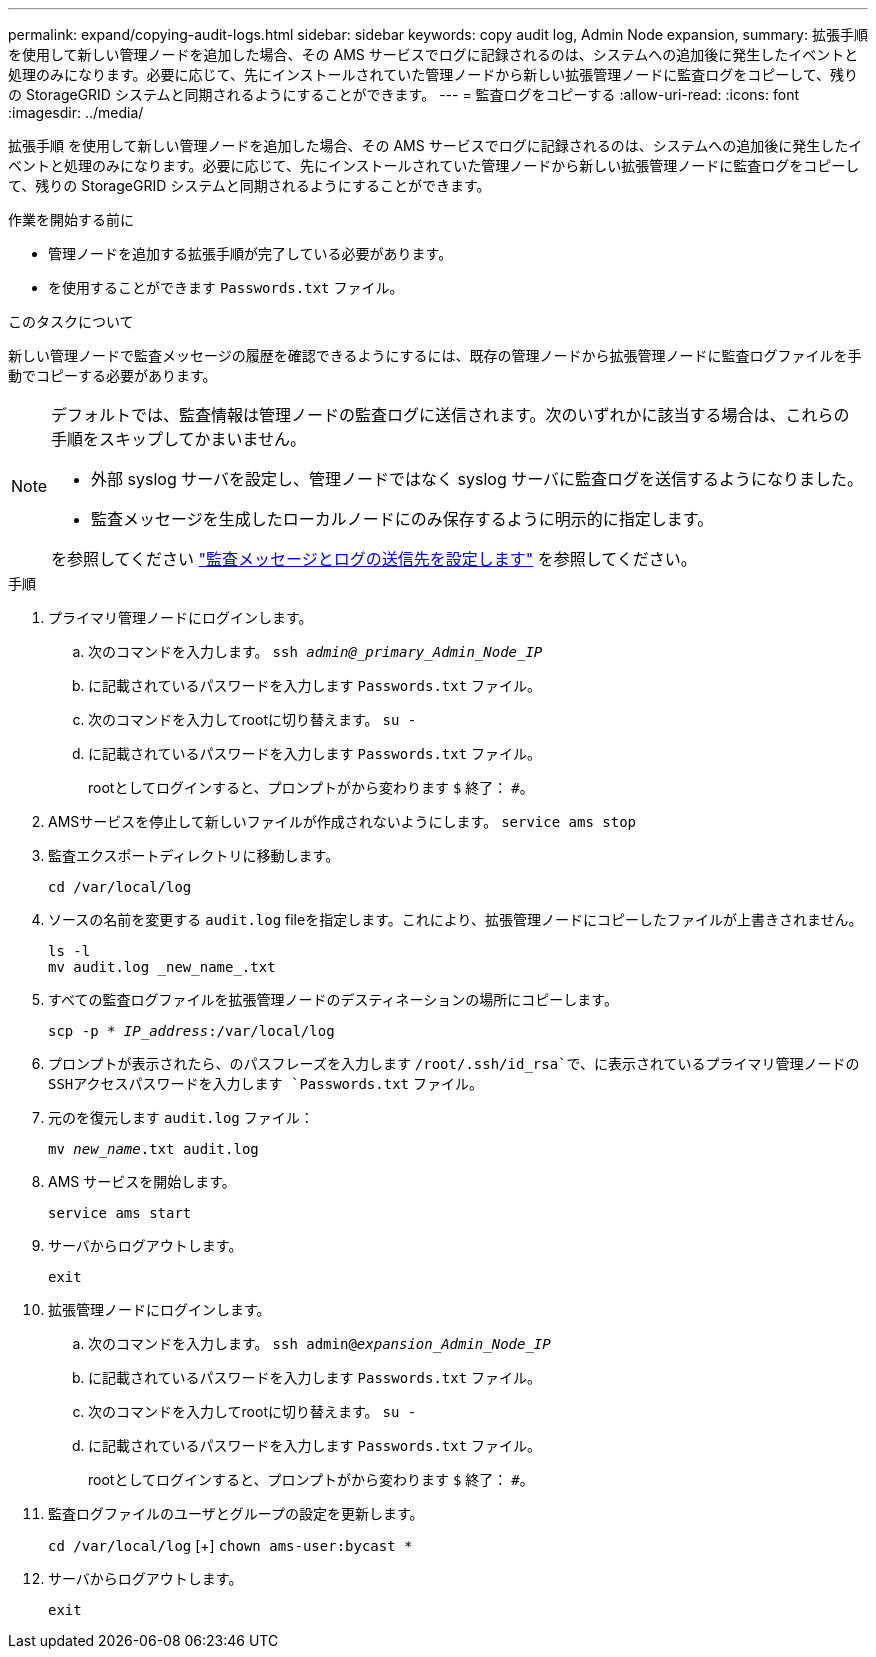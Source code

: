 ---
permalink: expand/copying-audit-logs.html 
sidebar: sidebar 
keywords: copy audit log, Admin Node expansion, 
summary: 拡張手順 を使用して新しい管理ノードを追加した場合、その AMS サービスでログに記録されるのは、システムへの追加後に発生したイベントと処理のみになります。必要に応じて、先にインストールされていた管理ノードから新しい拡張管理ノードに監査ログをコピーして、残りの StorageGRID システムと同期されるようにすることができます。 
---
= 監査ログをコピーする
:allow-uri-read: 
:icons: font
:imagesdir: ../media/


[role="lead"]
拡張手順 を使用して新しい管理ノードを追加した場合、その AMS サービスでログに記録されるのは、システムへの追加後に発生したイベントと処理のみになります。必要に応じて、先にインストールされていた管理ノードから新しい拡張管理ノードに監査ログをコピーして、残りの StorageGRID システムと同期されるようにすることができます。

.作業を開始する前に
* 管理ノードを追加する拡張手順が完了している必要があります。
* を使用することができます `Passwords.txt` ファイル。


.このタスクについて
新しい管理ノードで監査メッセージの履歴を確認できるようにするには、既存の管理ノードから拡張管理ノードに監査ログファイルを手動でコピーする必要があります。

[NOTE]
====
デフォルトでは、監査情報は管理ノードの監査ログに送信されます。次のいずれかに該当する場合は、これらの手順をスキップしてかまいません。

* 外部 syslog サーバを設定し、管理ノードではなく syslog サーバに監査ログを送信するようになりました。
* 監査メッセージを生成したローカルノードにのみ保存するように明示的に指定します。


を参照してください link:../monitor/configure-audit-messages.html["監査メッセージとログの送信先を設定します"] を参照してください。

====
.手順
. プライマリ管理ノードにログインします。
+
.. 次のコマンドを入力します。 `ssh _admin@_primary_Admin_Node_IP_`
.. に記載されているパスワードを入力します `Passwords.txt` ファイル。
.. 次のコマンドを入力してrootに切り替えます。 `su -`
.. に記載されているパスワードを入力します `Passwords.txt` ファイル。
+
rootとしてログインすると、プロンプトがから変わります `$` 終了： `#`。



. AMSサービスを停止して新しいファイルが作成されないようにします。 `service ams stop`
. 監査エクスポートディレクトリに移動します。
+
`cd /var/local/log`

. ソースの名前を変更する `audit.log` fileを指定します。これにより、拡張管理ノードにコピーしたファイルが上書きされません。
+
[listing]
----
ls -l
mv audit.log _new_name_.txt
----
. すべての監査ログファイルを拡張管理ノードのデスティネーションの場所にコピーします。
+
`scp -p * _IP_address_:/var/local/log`

. プロンプトが表示されたら、のパスフレーズを入力します `/root/.ssh/id_rsa`で、に表示されているプライマリ管理ノードのSSHアクセスパスワードを入力します `Passwords.txt` ファイル。
. 元のを復元します `audit.log` ファイル：
+
`mv _new_name_.txt audit.log`

. AMS サービスを開始します。
+
`service ams start`

. サーバからログアウトします。
+
`exit`

. 拡張管理ノードにログインします。
+
.. 次のコマンドを入力します。 `ssh admin@_expansion_Admin_Node_IP_`
.. に記載されているパスワードを入力します `Passwords.txt` ファイル。
.. 次のコマンドを入力してrootに切り替えます。 `su -`
.. に記載されているパスワードを入力します `Passwords.txt` ファイル。
+
rootとしてログインすると、プロンプトがから変わります `$` 終了： `#`。



. 監査ログファイルのユーザとグループの設定を更新します。
+
`cd /var/local/log` [+]
`chown ams-user:bycast *`

. サーバからログアウトします。
+
`exit`


